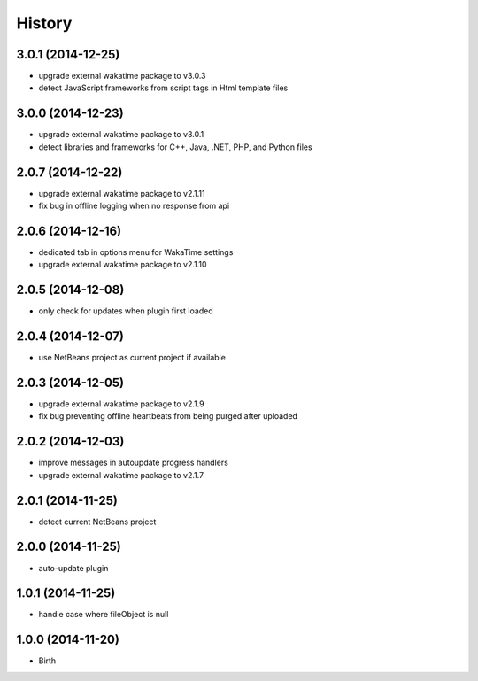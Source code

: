 
History
-------


3.0.1 (2014-12-25)
++++++++++++++++++

- upgrade external wakatime package to v3.0.3
- detect JavaScript frameworks from script tags in Html template files


3.0.0 (2014-12-23)
++++++++++++++++++

- upgrade external wakatime package to v3.0.1
- detect libraries and frameworks for C++, Java, .NET, PHP, and Python files


2.0.7 (2014-12-22)
++++++++++++++++++

- upgrade external wakatime package to v2.1.11
- fix bug in offline logging when no response from api


2.0.6 (2014-12-16)
++++++++++++++++++

- dedicated tab in options menu for WakaTime settings
- upgrade external wakatime package to v2.1.10


2.0.5 (2014-12-08)
++++++++++++++++++

- only check for updates when plugin first loaded


2.0.4 (2014-12-07)
++++++++++++++++++

- use NetBeans project as current project if available


2.0.3 (2014-12-05)
++++++++++++++++++

- upgrade external wakatime package to v2.1.9
- fix bug preventing offline heartbeats from being purged after uploaded


2.0.2 (2014-12-03)
++++++++++++++++++

- improve messages in autoupdate progress handlers
- upgrade external wakatime package to v2.1.7


2.0.1 (2014-11-25)
++++++++++++++++++

- detect current NetBeans project


2.0.0 (2014-11-25)
++++++++++++++++++

- auto-update plugin


1.0.1 (2014-11-25)
++++++++++++++++++

- handle case where fileObject is null


1.0.0 (2014-11-20)
++++++++++++++++++

- Birth

